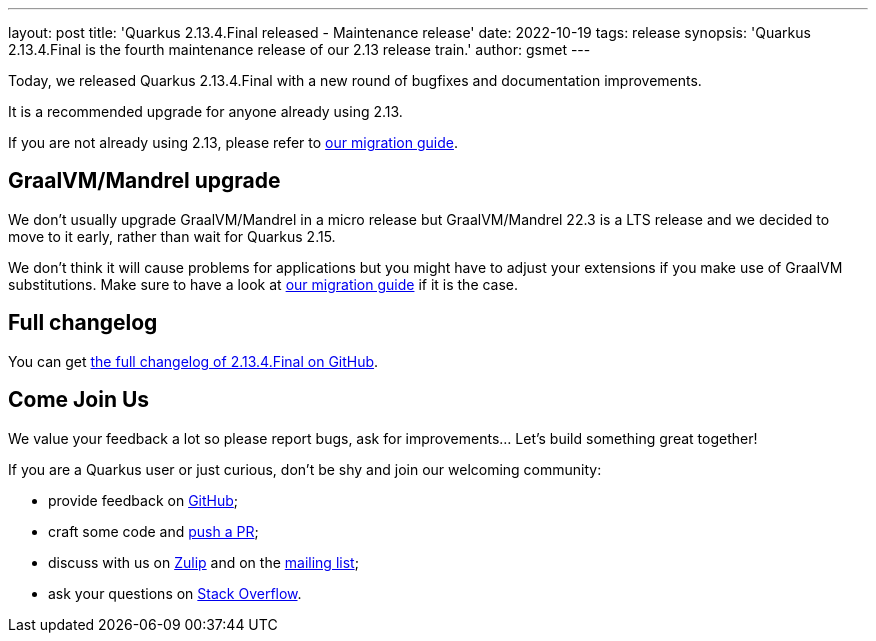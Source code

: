---
layout: post
title: 'Quarkus 2.13.4.Final released - Maintenance release'
date: 2022-10-19
tags: release
synopsis: 'Quarkus 2.13.4.Final is the fourth maintenance release of our 2.13 release train.'
author: gsmet
---

Today, we released Quarkus 2.13.4.Final with a new round of bugfixes and documentation improvements.

It is a recommended upgrade for anyone already using 2.13.

If you are not already using 2.13, please refer to https://github.com/quarkusio/quarkus/wiki/Migration-Guide-2.13[our migration guide].

== GraalVM/Mandrel upgrade

We don't usually upgrade GraalVM/Mandrel in a micro release but GraalVM/Mandrel 22.3 is a LTS release and we decided to move to it early, rather than wait for Quarkus 2.15.

We don't think it will cause problems for applications but you might have to adjust your extensions if you make use of GraalVM substitutions.
Make sure to have a look at https://github.com/quarkusio/quarkus/wiki/Migration-Guide-2.13[our migration guide] if it is the case.

== Full changelog

You can get https://github.com/quarkusio/quarkus/releases/tag/2.13.4.Final[the full changelog of 2.13.4.Final on GitHub].

== Come Join Us

We value your feedback a lot so please report bugs, ask for improvements... Let's build something great together!

If you are a Quarkus user or just curious, don't be shy and join our welcoming community:

 * provide feedback on https://github.com/quarkusio/quarkus/issues[GitHub];
 * craft some code and https://github.com/quarkusio/quarkus/pulls[push a PR];
 * discuss with us on https://quarkusio.zulipchat.com/[Zulip] and on the https://groups.google.com/d/forum/quarkus-dev[mailing list];
 * ask your questions on https://stackoverflow.com/questions/tagged/quarkus[Stack Overflow].
